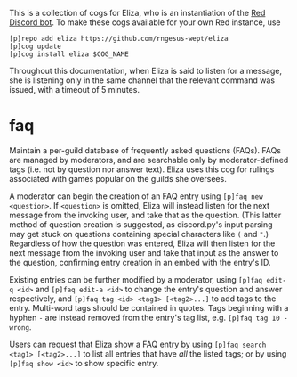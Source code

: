 #+OPTIONS: toc:nil
# This is the actual README for the repo. README.md is generated by [C-c C-e m m].

This is a collection of cogs for Eliza, who is an instantiation of the [[https://github.com/Cog-Creators/Red-DiscordBot][Red Discord bot]]. To make
these cogs available for your own Red instance, use
#+BEGIN_SRC
[p]repo add eliza https://github.com/rngesus-wept/eliza
[p]cog update
[p]cog install eliza $COG_NAME
#+END_SRC

Throughout this documentation, when Eliza is said to listen for a message, she
is listening only in the same channel that the relevant command was issued, with
a timeout of 5 minutes.

* *faq*

Maintain a per-guild database of frequently asked questions (FAQs). FAQs are managed by moderators,
and are searchable only by moderator-defined tags (i.e. not by question nor answer text). Eliza uses
this cog for rulings associated with games popular on the guilds she oversees.

A moderator can begin the creation of an FAQ entry using =[p]faq new <question>=. If =<question>= is
omitted, Eliza will instead listen for the next message from the invoking user, and take that as the
question. (This latter method of question creation is suggested, as discord.py's input parsing may
get stuck on questions containing special characters like =(= and ="=.) Regardless of how the question
was entered, Eliza will then listen for the next message from the invoking user and take that input
as the answer to the question, confirming entry creation in an embed with the entry's ID.

Existing entries can be further modified by a moderator, using =[p]faq edit-q <id>= and
=[p]faq edit-a <id>= to change the entry's question and answer respectively, and
=[p]faq tag <id> <tag1> [<tag2>...]= to add tags to the entry. Multi-word tags should be contained
in quotes. Tags beginning with a hyphen =-= are instead removed from the entry's tag list, e.g.
=[p]faq tag 10 -wrong=.

Users can request that Eliza show a FAQ entry by using =[p]faq search <tag1> [<tag2>...]= to list all
entries that have /all/ the listed tags; or by using =[p]faq show <id>= to show specific entry.
